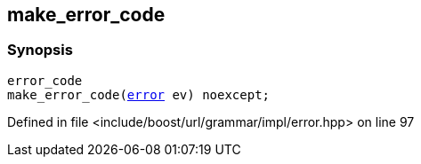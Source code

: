 :relfileprefix: ../../../
[#D2A13625925706675E4E87983C5F76194E02E0CE]
== make_error_code



=== Synopsis

[source,cpp,subs="verbatim,macros,-callouts"]
----
error_code
make_error_code(xref:reference/boost/urls/grammar/error.adoc[error] ev) noexcept;
----

Defined in file <include/boost/url/grammar/impl/error.hpp> on line 97

